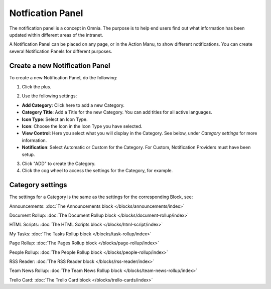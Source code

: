 Notfication Panel
===========================================

The notification panel is a concept in Omnia. The purpose is to help end users find out what information has been updated within different areas of the intranet.

A Notification Panel can be placed on any page, or in the Action Manu, to show different notifications. You can create several Notification Panels for different purposes.

.. image:: notification-panel.png

Create a new Notification Panel
*********************************
To create a new Notification Panel, do the following:

1. Click the plus.

.. image:: notification-panel-click-plus.png

2. Use the following settings:

.. image:: notification-panel-settings-new2.png

+ **Add Category**: Click here to add a new Category. 
+ **Category Title**: Add a Title for the new Category. You can add titles for all active languages.
+ **Icon Type**: Select an Icon Type.
+ **Icon**: Choose the Icon in the Icon Type you have selected.
+ **View Control**: Here you select what you will display in the Category. See below, under *Category settings* for more information.
+ **Notification**: Select Automatic or Custom for the Category. For Custom, Notification Providers must have been setup.

3. Click "ADD" to create the Category.
4. Click the cog wheel to access the settings for the Category, for example.

.. image:: notification-category-more-settings-cogwheel-3.png

Category settings
*******************
The settings for a Category is the same as the settings for the corresponding Block, see:

Announcements: :doc:`The Announcements block </blocks/announcements/index>`

Document Rollup: :doc:`The Document Rollup block </blocks/document-rollup/index>`

HTML Scripts: :doc:`The HTML Scripts block </blocks/html-script/index>`

My Tasks: :doc:`The Tasks Rollup block </blocks/task-rollup/index>`

Page Rollup: :doc:`The Pages Rollup block </blocks/page-rollup/index>`

People Rollup: :doc:`The People Rollup block </blocks/people-rollup/index>`

RSS Reader: :doc:`The RSS Reader block </blocks/rss-reader/index>`

Team News Rollup: :doc:`The Team News Rollup block </blocks/team-news-rollup/index>`

Trello Card: :doc:`The Trello Card block </blocks/trello-cards/index>`

